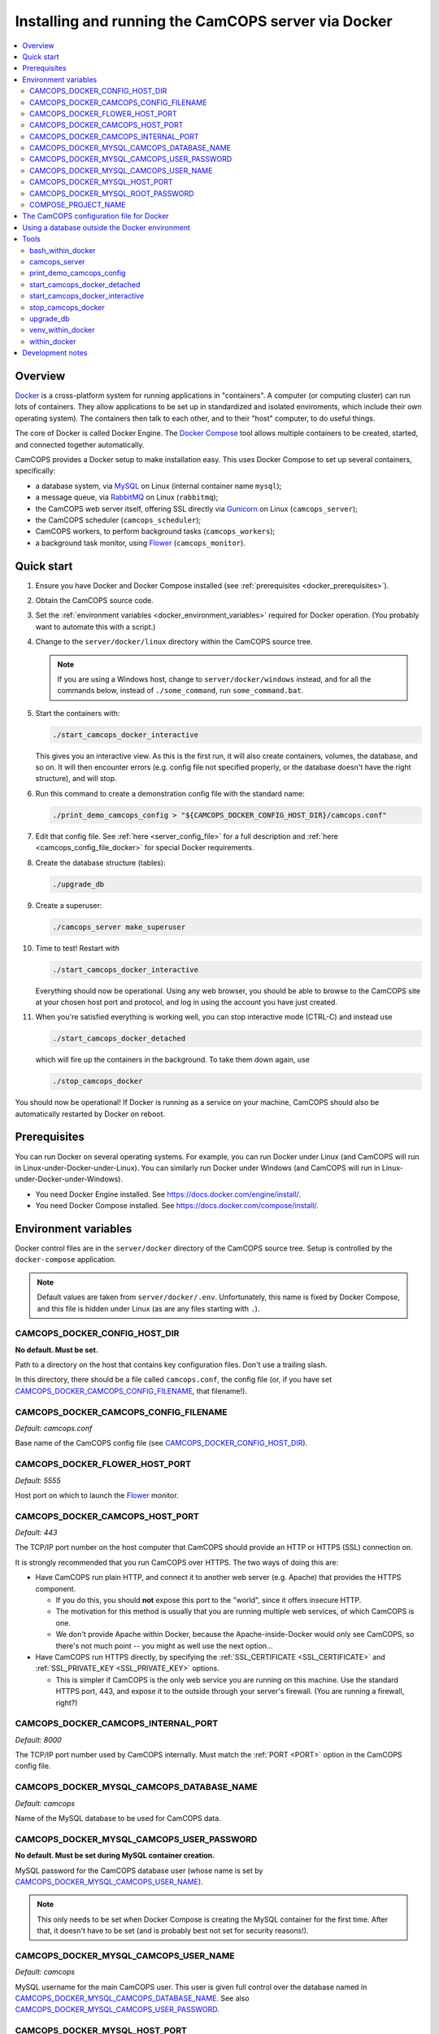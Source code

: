 ..  docs/source/administrator/docker.rst

..  Copyright (C) 2012-2020 Rudolf Cardinal (rudolf@pobox.com).
    .
    This file is part of CamCOPS.
    .
    CamCOPS is free software: you can redistribute it and/or modify
    it under the terms of the GNU General Public License as published by
    the Free Software Foundation, either version 3 of the License, or
    (at your option) any later version.
    .
    CamCOPS is distributed in the hope that it will be useful,
    but WITHOUT ANY WARRANTY; without even the implied warranty of
    MERCHANTABILITY or FITNESS FOR A PARTICULAR PURPOSE. See the
    GNU General Public License for more details.
    .
    You should have received a copy of the GNU General Public License
    along with CamCOPS. If not, see <http://www.gnu.org/licenses/>.

.. _AMQP: https://en.wikipedia.org/wiki/Advanced_Message_Queuing_Protocol
.. _Docker: https://www.docker.com/
.. _Docker Compose: https://docs.docker.com/compose/
.. _Flower: https://flower.readthedocs.io/
.. _Gunicorn: https://gunicorn.org/
.. _MySQL: https://www.mysql.com/
.. _mysqlclient: https://pypi.org/project/mysqlclient/
.. _RabbitMQ: https://www.rabbitmq.com/


.. _server_docker:

Installing and running the CamCOPS server via Docker
====================================================

..  contents::
    :local:
    :depth: 3


.. todo::
    Docker: User download system not working properly?


Overview
--------

Docker_ is a cross-platform system for running applications in "containers". A
computer (or computing cluster) can run lots of containers. They allow
applications to be set up in standardized and isolated enviroments, which
include their own operating system). The containers then talk to each other,
and to their "host" computer, to do useful things.

The core of Docker is called Docker Engine. The `Docker Compose`_ tool allows
multiple containers to be created, started, and connected together
automatically.

CamCOPS provides a Docker setup to make installation easy. This uses Docker
Compose to set up several containers, specifically:

- a database system, via MySQL_ on Linux (internal container name ``mysql``);
- a message queue, via RabbitMQ_ on Linux (``rabbitmq``);
- the CamCOPS web server itself, offering SSL directly via Gunicorn_ on Linux
  (``camcops_server``);
- the CamCOPS scheduler (``camcops_scheduler``);
- CamCOPS workers, to perform background tasks (``camcops_workers``);
- a background task monitor, using Flower_ (``camcops_monitor``).


Quick start
-----------

#.  Ensure you have Docker and Docker Compose installed (see
    :ref:`prerequisites <docker_prerequisites>`).

#.  Obtain the CamCOPS source code.

    .. todo::
        Docker/CamCOPS source: (a) is that the right method? Or should we be
        using ``docker-app``? (Is that experimental?) (b) Document.

#.  Set the :ref:`environment variables <docker_environment_variables>`
    required for Docker operation. (You probably want to automate this with a
    script.)

#.  Change to the ``server/docker/linux`` directory within the CamCOPS source
    tree.

    .. note::
        If you are using a Windows host, change to ``server/docker/windows``
        instead, and for all the commands below, instead of ``./some_command``,
        run ``some_command.bat``.

#.  Start the containers with:

    .. code-block:: bash

        ./start_camcops_docker_interactive

    This gives you an interactive view. As this is the first run, it will also
    create containers, volumes, the database, and so on. It will then encounter
    errors (e.g. config file not specified properly, or the database doesn't
    have the right structure), and will stop.

#.  Run this command to create a demonstration config file with the standard
    name:

    .. code-block:: bash

        ./print_demo_camcops_config > "${CAMCOPS_DOCKER_CONFIG_HOST_DIR}/camcops.conf"

#.  Edit that config file. See :ref:`here <server_config_file>` for a full
    description and :ref:`here <camcops_config_file_docker>` for special Docker
    requirements.

#.  Create the database structure (tables):

    .. code-block:: bash

        ./upgrade_db

#.  Create a superuser:

    .. code-block:: bash

        ./camcops_server make_superuser

#.  Time to test! Restart with

    .. code-block:: bash

        ./start_camcops_docker_interactive

    Everything should now be operational. Using any web browser, you should be
    able to browse to the CamCOPS site at your chosen host port and protocol,
    and log in using the account you have just created.

#.  When you're satisfied everything is working well, you can stop interactive
    mode (CTRL-C) and instead use

    .. code-block:: bash

        ./start_camcops_docker_detached

    which will fire up the containers in the background. To take them down
    again, use

    .. code-block:: bash

        ./stop_camcops_docker

You should now be operational! If Docker is running as a service on your
machine, CamCOPS should also be automatically restarted by Docker on reboot.


.. _docker_prerequisites:

Prerequisites
-------------

You can run Docker on several operating systems. For example, you can run
Docker under Linux (and CamCOPS will run in Linux-under-Docker-under-Linux).
You can similarly run Docker under Windows (and CamCOPS will run in
Linux-under-Docker-under-Windows).

- You need Docker Engine installed. See
  https://docs.docker.com/engine/install/.

- You need Docker Compose installed. See
  https://docs.docker.com/compose/install/.


.. _docker_environment_variables:

Environment variables
---------------------

Docker control files are in the ``server/docker`` directory of the CamCOPS
source tree. Setup is controlled by the ``docker-compose`` application.

.. note::

    Default values are taken from ``server/docker/.env``. Unfortunately, this
    name is fixed by Docker Compose, and this file is hidden under Linux (as
    are any files starting with ``.``).


.. _CAMCOPS_DOCKER_CONFIG_HOST_DIR:

CAMCOPS_DOCKER_CONFIG_HOST_DIR
~~~~~~~~~~~~~~~~~~~~~~~~~~~~~~

**No default. Must be set.**

Path to a directory on the host that contains key configuration files. Don't
use a trailing slash.

In this directory, there should be a file called ``camcops.conf``, the config
file (or, if you have set CAMCOPS_DOCKER_CAMCOPS_CONFIG_FILENAME_, that
filename!).


.. _CAMCOPS_DOCKER_CAMCOPS_CONFIG_FILENAME:

CAMCOPS_DOCKER_CAMCOPS_CONFIG_FILENAME
~~~~~~~~~~~~~~~~~~~~~~~~~~~~~~~~~~~~~~

*Default: camcops.conf*

Base name of the CamCOPS config file (see CAMCOPS_DOCKER_CONFIG_HOST_DIR_).


CAMCOPS_DOCKER_FLOWER_HOST_PORT
~~~~~~~~~~~~~~~~~~~~~~~~~~~~~~~

*Default: 5555*

Host port on which to launch the Flower_ monitor.


CAMCOPS_DOCKER_CAMCOPS_HOST_PORT
~~~~~~~~~~~~~~~~~~~~~~~~~~~~~~~~

*Default: 443*

The TCP/IP port number on the host computer that CamCOPS should provide an
HTTP or HTTPS (SSL) connection on.

It is strongly recommended that you run CamCOPS over HTTPS. The two ways of
doing this are:

- Have CamCOPS run plain HTTP, and connect it to another web server (e.g.
  Apache) that provides the HTTPS component.

  - If you do this, you should **not** expose this port to the "world", since
    it offers insecure HTTP.

  - The motivation for this method is usually that you are running multiple web
    services, of which CamCOPS is one.

  - We don't provide Apache within Docker, because the Apache-inside-Docker
    would only see CamCOPS, so there's not much point -- you might as well
    use the next option...

- Have CamCOPS run HTTPS directly, by specifying the :ref:`SSL_CERTIFICATE
  <SSL_CERTIFICATE>` and :ref:`SSL_PRIVATE_KEY <SSL_PRIVATE_KEY>` options.

  - This is simpler if CamCOPS is the only web service you are running on this
    machine. Use the standard HTTPS port, 443, and expose it to the outside
    through your server's firewall. (You are running a firewall, right?)


CAMCOPS_DOCKER_CAMCOPS_INTERNAL_PORT
~~~~~~~~~~~~~~~~~~~~~~~~~~~~~~~~~~~~

*Default: 8000*

The TCP/IP port number used by CamCOPS internally. Must match the :ref:`PORT
<PORT>` option in the CamCOPS config file.


.. _CAMCOPS_DOCKER_MYSQL_CAMCOPS_DATABASE_NAME:

CAMCOPS_DOCKER_MYSQL_CAMCOPS_DATABASE_NAME
~~~~~~~~~~~~~~~~~~~~~~~~~~~~~~~~~~~~~~~~~~

*Default: camcops*

Name of the MySQL database to be used for CamCOPS data.


.. _CAMCOPS_DOCKER_MYSQL_CAMCOPS_USER_PASSWORD:

CAMCOPS_DOCKER_MYSQL_CAMCOPS_USER_PASSWORD
~~~~~~~~~~~~~~~~~~~~~~~~~~~~~~~~~~~~~~~~~~

**No default. Must be set during MySQL container creation.**

MySQL password for the CamCOPS database user (whose name is set by
CAMCOPS_DOCKER_MYSQL_CAMCOPS_USER_NAME_).

.. note::
    This only needs to be set when Docker Compose is creating the MySQL
    container for the first time. After that, it doesn't have to be set (and is
    probably best not set for security reasons!).


.. _CAMCOPS_DOCKER_MYSQL_CAMCOPS_USER_NAME:

CAMCOPS_DOCKER_MYSQL_CAMCOPS_USER_NAME
~~~~~~~~~~~~~~~~~~~~~~~~~~~~~~~~~~~~~~

*Default: camcops*

MySQL username for the main CamCOPS user. This user is given full control over
the database named in CAMCOPS_DOCKER_MYSQL_CAMCOPS_DATABASE_NAME_. See also
CAMCOPS_DOCKER_MYSQL_CAMCOPS_USER_PASSWORD_.


CAMCOPS_DOCKER_MYSQL_HOST_PORT
~~~~~~~~~~~~~~~~~~~~~~~~~~~~~~

*Default: 3306*

Port published to the host, giving access to the CamCOPS MySQL installation.
You can use this to allow other software to connect to the CamCOPS database
directly.

This might include using MySQL tools from the host to perform database backups
(though Docker volumes can also be backed up in their own right).

The default MySQL port is 3306. If you run MySQL on your host computer for
other reasons, this port will be taken, and you should change it to something
else.

You should **not** expose this port to the "outside", beyond your host.


.. _CAMCOPS_DOCKER_MYSQL_ROOT_PASSWORD:

CAMCOPS_DOCKER_MYSQL_ROOT_PASSWORD
~~~~~~~~~~~~~~~~~~~~~~~~~~~~~~~~~~

**No default. Must be set during MySQL container creation.**

MySQL password for the ``root`` user.

.. note::
    This only needs to be set when Docker Compose is creating the MySQL
    container for the first time. After that, it doesn't have to be set (and is
    probably best not set for security reasons!).


COMPOSE_PROJECT_NAME
~~~~~~~~~~~~~~~~~~~~

*Default: camcops*

This is the Docker Compose project name. It's used as a prefix for all the
containers in this project.


.. _camcops_config_file_docker:

The CamCOPS configuration file for Docker
-----------------------------------------

The CamCOPS configuration file is described :ref:`here <server_config_file>`.
There are a few special things to note within the Docker environment.

- **CELERY_BROKER_URL.**
  The RabbitMQ (AMQP_ server) lives in a container named (internally)
  ``rabbitmq`` and uses the default AMQP port of 5672. The
  :ref:`CELERY_BROKER_URL <CELERY_BROKER_URL>` variable should therefore be set
  exactly as follows:

  .. code-block:: none

    CELERY_BROKER_URL = amqp://rabbitmq:5672/
                        ^      ^        ^
                        |      |        |
                        |      |        +- port number
                        |      +- internal name of container running RabbitMQ
                        +- "use AMQP protocol"

- **DB_URL.**
  MySQL runs in a container called (internally) ``mysql`` and the mysqlclient_
  drivers for Python are installed for CamCOPS. (These use C-based MySQL
  drivers for speed). The :ref:`DB_URL <DB_URL>` variable should therefore be
  of the form:

  .. code-block:: none

    DB_URL = mysql+mysqldb://camcops:ZZZ_PASSWORD_REPLACE_ME@mysql:3306/camcops?charset=utf8
             ^     ^         ^       ^                       ^     ^    ^      ^
             |     |         |       |                       |     |    |      |
             |     |         |       |                       |     |    |      +- charset options; don't alter
             |     |         |       |                       |     |    +- database name; should match
             |     |         |       |                       |     |       CAMCOPS_DOCKER_MYSQL_CAMCOPS_DATABASE_NAME
             |     |         |       |                       |     +- port; don't alter
             |     |         |       |                       +- container name; don't alter
             |     |         |       +- MySQL password; should match CAMCOPS_DOCKER_MYSQL_CAMCOPS_USER_PASSWORD
             |     |         +- MySQL username; should match CAMCOPS_DOCKER_MYSQL_CAMCOPS_USER_NAME
             |     +- "use mysqldb [mysqlclient] Python driver"
             +- "use MySQL dialect"

  It remains possible to point "CamCOPS inside Docker" to "MySQL outside
  Docker" (rather than the instance of MySQL supplied with CamCOPS via
  Docker). This would be unusual, but it's up to you.

- **HOST.**
  This should be ``0.0.0.0`` for operation within Docker [#host]_.

- **References to files on disk.**
  CamCOPS mounts a configuration directory from host computer, specified via
  CAMCOPS_DOCKER_CONFIG_HOST_DIR_. From the perspective of the CamCOPS Docker
  containers, this directory is mounted at ``/camcops/cfg``.

  Accordingly, **all user-supplied configuration files should be placed within
  this directory, and referred to via** ``/camcops/cfg``. System-supplied files
  are also permitted within ``/camcops/venv`` (and the demonstration config
  file will set this up for you).

  For example:

  .. code-block:: none

    Host computer:

        /etc
            /camcops
                extra_strings/
                    phq9.xml
                    ...
                camcops.conf
                ssl_camcops.cert
                ssl_camcops.key

    Environment variables for Docker:

        CAMCOPS_DOCKER_CAMCOPS_CONFIG_FILENAME=camcops.conf
        CAMCOPS_DOCKER_CAMCOPS_HOST_PORT=443
        CAMCOPS_DOCKER_CAMCOPS_INTERNAL_PORT=8000
        CAMCOPS_DOCKER_CONFIG_HOST_DIR=/etc/camcops

    CamCOPS config file:

        [site]

        # ...

        EXTRA_STRING_FILES =
            /camcops/venv/lib/python3.6/site-packages/camcops_server/extra_strings/*.xml
            /camcops/cfg/extra_strings/*.xml

        # ...

        [server]

        HOST = 0.0.0.0
        PORT = 8000
        SSL_CERTIFICATE = /camcops/cfg/ssl_camcops.cert
        SSL_PRIVATE_KEY = /camcops/cfg/ssl_camcops.key

        # ...

  CamCOPS will warn you if you are using Docker but your file references are
  not within the ``/camcops/cfg`` mount point.


Using a database outside the Docker environment
-----------------------------------------------

CamCOPS creates a MySQL system and database inside Docker, for convenience.
However, it's completely fine to ignore it and point CamCOPS to a database
elsewhere on your system. Just set the :ref:`DB_URL <DB_URL>` parameter to
point where you want.


Tools
-----

All live in the ``server/docker`` directory.


bash_within_docker
~~~~~~~~~~~~~~~~~~

Runs a Bash shell within the ``camcops_workers`` container.

.. warning::

    Running a shell within a container allows you to break things! Be careful.


camcops_server
~~~~~~~~~~~~~~

This script runs the ``camcops_server`` command within the Docker container.
For example:

    .. code-block:: bash

        ./camcops_server --help


.. _docker_print_demo_camcops_config:

print_demo_camcops_config
~~~~~~~~~~~~~~~~~~~~~~~~~

Prints a demonstration CamCOPS config file with Docker options set. Save the
output as demonstrated above.


start_camcops_docker_detached
~~~~~~~~~~~~~~~~~~~~~~~~~~~~~

Shortcut for ``docker-compose up -d``. The ``-d`` switch is short for
``--detach`` (or daemon mode).


start_camcops_docker_interactive
~~~~~~~~~~~~~~~~~~~~~~~~~~~~~~~~

Shortcut for ``docker-compose up --abort-on-container-exit``.

.. note::
    The ``docker-compose`` command looks for a Docker Compose configuration
    file with a default filename; one called ``docker-compose.yaml`` is
    provided.


stop_camcops_docker
~~~~~~~~~~~~~~~~~~~

Shortcut for ``docker-compose down``.


.. _server_docker_upgrade_db:

upgrade_db
~~~~~~~~~~

This script upgrades the CamCOPS database to the current version.

- The database is specified by the DB_URL parameter in the CamCOPS config file.
  See :ref:`above <camcops_config_file_docker>`.

- The config file is found by Docker according to the
  CAMCOPS_DOCKER_CONFIG_HOST_DIR_ and CAMCOPS_DOCKER_CAMCOPS_CONFIG_FILENAME_
  environment variables (q.v.).


venv_within_docker
~~~~~~~~~~~~~~~~~~

Launches a shell within the ``camcops_workers`` container, and activates the
CamCOPS Python virtual environment too.


within_docker
~~~~~~~~~~~~~

This script runs a command within the ``camcops_workers`` container. For
example, to explore this container, you can do

    .. code-block:: bash

        ./within_docker /bin/bash

... which is equivalent to the ``bash_within_docker`` script (see above and
note the warning).


Development notes
-----------------

- **Config information.**
  There are several ways, but mounting a host directory containing a config
  file is perfectly reasonable. See
  https://dantehranian.wordpress.com/2015/03/25/how-should-i-get-application-configuration-into-my-docker-containers/.

- **Secrets, such as passwords.**
  This is a little tricky. Environment variables and config files are both
  reasonable options; see e.g.
  https://stackoverflow.com/questions/22651647/docker-and-securing-passwords.
  Environment variables are visible externally (e.g. ``docker exec CONTAINER
  env``) but you have to have Docker privileges (be in the ``docker`` group) to
  do that. Docker "secrets" require Docker Swarm (not just plain Docker
  Compose). We are using a config file for CamCOPS, and environment variables
  for the MySQL container.

- **Data storage.**
  Should data (e.g. MySQL databases) be stored on the host (via a "bind mount"
  of a directory), or in Docker volumes? Docker says clearly: volumes. See
  https://docs.docker.com/storage/volumes/.

- **TCP versus UDS.**
  Currently the connection between CamCOPS and MySQL is via TCP/IP. It would be
  possible to use Unix domain sockets instead. This would be a bit trickier.
  Ordinarily, it would bring some speed advantages; I'm not sure if that
  remains the case between Docker containers. The method is to mount a host
  directory; see
  https://superuser.com/questions/1411402/how-to-expose-linux-socket-file-from-docker-container-mysql-mariadb-etc-to.
  It would add complexity. The other advantage of using TCP is that we can
  expose the MySQL port to the host for administrative use.

- **Database creation.**
  It might be nice to upgrade the database a little more automatically, but
  this is certainly not part of Docker *image* creation (the image is static
  and the data is dynamic) and shouldn't be part of routine container startup,
  so perhaps it's as good as is reasonable.

- **Scaling up.**
  At present we use a fixed number of containers, some with several processes
  running within. There are other load distribution mechanisms possible with
  Docker Compose.


===============================================================================

.. rubric:: Footnotes

.. [#host]
    https://nickjanetakis.com/blog/docker-tip-54-fixing-connection-reset-by-peer-or-similar-errors
